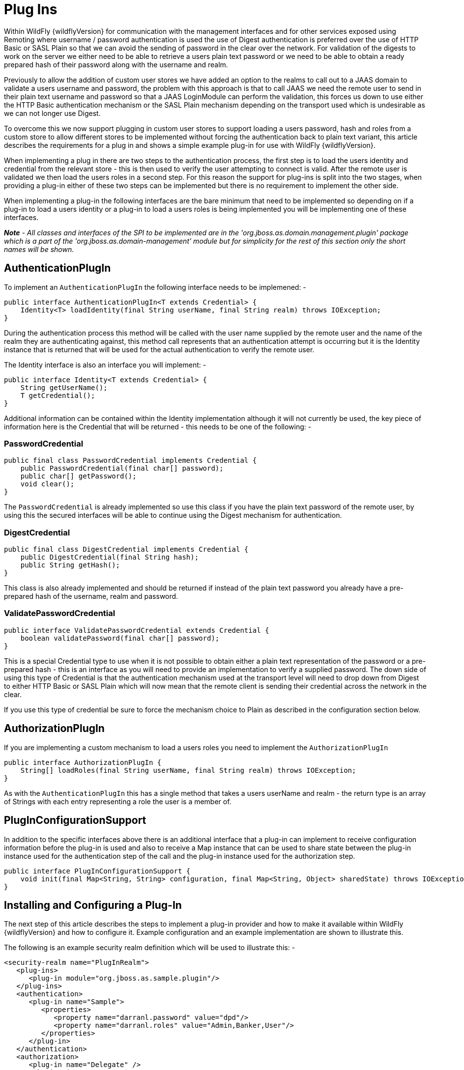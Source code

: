= Plug Ins

Within WildFly {wildflyVersion} for communication with the management interfaces and
for other services exposed using Remoting where username / password
authentication is used the use of Digest authentication is preferred
over the use of HTTP Basic or SASL Plain so that we can avoid the
sending of password in the clear over the network. For validation of the
digests to work on the server we either need to be able to retrieve a
users plain text password or we need to be able to obtain a ready
prepared hash of their password along with the username and realm.

Previously to allow the addition of custom user stores we have added an
option to the realms to call out to a JAAS domain to validate a users
username and password, the problem with this approach is that to call
JAAS we need the remote user to send in their plain text username and
password so that a JAAS LoginModule can perform the validation, this
forces us down to use either the HTTP Basic authentication mechanism or
the SASL Plain mechanism depending on the transport used which is
undesirable as we can not longer use Digest.

To overcome this we now support plugging in custom user stores to
support loading a users password, hash and roles from a custom store to
allow different stores to be implemented without forcing the
authentication back to plain text variant, this article describes the
requirements for a plug in and shows a simple example plug-in for use
with WildFly {wildflyVersion}.

When implementing a plug in there are two steps to the authentication
process, the first step is to load the users identity and credential
from the relevant store - this is then used to verify the user
attempting to connect is valid. After the remote user is validated we
then load the users roles in a second step. For this reason the support
for plug-ins is split into the two stages, when providing a plug-in
either of these two steps can be implemented but there is no requirement
to implement the other side.

When implementing a plug-in the following interfaces are the bare
minimum that need to be implemented so depending on if a plug-in to load
a users identity or a plug-in to load a users roles is being implemented
you will be implementing one of these interfaces.

*_Note_* _- All classes and interfaces of the SPI to be implemented are
in the 'org.jboss.as.domain.management.plugin' package which is a part
of the 'org.jboss.as.domain-management' module but for simplicity for
the rest of this section only the short names will be shown._

[[authenticationplugin]]
== AuthenticationPlugIn

To implement an `AuthenticationPlugIn` the following interface needs to
be implemened: -

[source, java]
----
public interface AuthenticationPlugIn<T extends Credential> {
    Identity<T> loadIdentity(final String userName, final String realm) throws IOException;
}
----

During the authentication process this method will be called with the
user name supplied by the remote user and the name of the realm they are
authenticating against, this method call represents that an
authentication attempt is occurring but it is the Identity instance that
is returned that will be used for the actual authentication to verify
the remote user.

The Identity interface is also an interface you will implement: -

[source, java]
----
public interface Identity<T extends Credential> {
    String getUserName();
    T getCredential();
}
----

Additional information can be contained within the Identity
implementation although it will not currently be used, the key piece of
information here is the Credential that will be returned - this needs to
be one of the following: -

=== PasswordCredential

[source, java]
----
public final class PasswordCredential implements Credential {
    public PasswordCredential(final char[] password);
    public char[] getPassword();
    void clear();
}
----

The `PasswordCredential` is already implemented so use this class if you
have the plain text password of the remote user, by using this the
secured interfaces will be able to continue using the Digest mechanism
for authentication.

[[digestcredential]]
=== DigestCredential

[source, java]
----
public final class DigestCredential implements Credential {
    public DigestCredential(final String hash);
    public String getHash();
}
----

This class is also already implemented and should be returned if instead
of the plain text password you already have a pre-prepared hash of the
username, realm and password.


=== ValidatePasswordCredential

[source, java]
----
public interface ValidatePasswordCredential extends Credential {
    boolean validatePassword(final char[] password);
}
----

This is a special Credential type to use when it is not possible to
obtain either a plain text representation of the password or a
pre-prepared hash - this is an interface as you will need to provide an
implementation to verify a supplied password. The down side of using
this type of Credential is that the authentication mechanism used at the
transport level will need to drop down from Digest to either HTTP Basic
or SASL Plain which will now mean that the remote client is sending
their credential across the network in the clear.

If you use this type of credential be sure to force the mechanism choice
to Plain as described in the configuration section below.

[[authorizationplugin]]
== AuthorizationPlugIn

If you are implementing a custom mechanism to load a users roles you
need to implement the `AuthorizationPlugIn`

[source, java]
----
public interface AuthorizationPlugIn {
    String[] loadRoles(final String userName, final String realm) throws IOException;
}
----

As with the `AuthenticationPlugIn` this has a single method that takes a
users userName and realm - the return type is an array of Strings with
each entry representing a role the user is a member of.

[[pluginconfigurationsupport]]
== PlugInConfigurationSupport

In addition to the specific interfaces above there is an additional
interface that a plug-in can implement to receive configuration
information before the plug-in is used and also to receive a Map
instance that can be used to share state between the plug-in instance
used for the authentication step of the call and the plug-in instance
used for the authorization step.

[source, java]
----
public interface PlugInConfigurationSupport {
    void init(final Map<String, String> configuration, final Map<String, Object> sharedState) throws IOException;
}
----

[[installing-and-configuring-a-plug-in]]
== Installing and Configuring a Plug-In

The next step of this article describes the steps to implement a plug-in
provider and how to make it available within WildFly {wildflyVersion} and how to
configure it. Example configuration and an example implementation are
shown to illustrate this.

The following is an example security realm definition which will be used
to illustrate this: -

[source, xml]
----
<security-realm name="PlugInRealm">
   <plug-ins>
      <plug-in module="org.jboss.as.sample.plugin"/>
   </plug-ins>
   <authentication>
      <plug-in name="Sample">
         <properties>
            <property name="darranl.password" value="dpd"/>
            <property name="darranl.roles" value="Admin,Banker,User"/>
         </properties>
      </plug-in>
   </authentication>
   <authorization>
      <plug-in name="Delegate" />
   </authorization>
</security-realm>
----

Before looking closely at the packaging and configuration there is one
more interface to implement and that is the `PlugInProvider` interface,
that interface is responsible for making PlugIn instances available at
runtime to handle the requests.

[[pluginprovider]]
=== PlugInProvider

[source, java]
----
public interface PlugInProvider {
    AuthenticationPlugIn<Credential> loadAuthenticationPlugIn(final String name);
    AuthorizationPlugIn loadAuthorizationPlugIn(final String name);
}
----

These methods are called with the name that is supplied in the plug-in
elements that are contained within the authentication and authorization
elements of the configuration, based on the sample configuration above
the loadAuthenticationPlugIn method will be called with a parameter of
'Sample' and the loadAuthorizationPlugIn method will be called with a
parameter of 'Delegate'.

Multiple plug-in providers may be available to the application server so
if a `PlugInProvider` implementation does not recognise a name then it
should just return null and the server will continue searching the other
providers. If a `PlugInProvider` does recognise a name but fails to
instantiate the PlugIn then a `RuntimeException` can be thrown to
indicate the failure.

As a server could have many providers registered it is recommended that
a naming convention including some form of hierarchy is used e.g. use
package style names to avoid conflicts.

For the example the implementation is as follows: -

[source, java]
----
public class SamplePluginProvider implements PlugInProvider {
 
    public AuthenticationPlugIn<Credential> loadAuthenticationPlugIn(String name) {
        if ("Sample".equals(name)) {
            return new SampleAuthenticationPlugIn();
        }
        return null;
    }
 
    public AuthorizationPlugIn loadAuthorizationPlugIn(String name) {
        if ("Sample".equals(name)) {
            return new SampleAuthenticationPlugIn();
        } else if ("Delegate".equals(name)) {
            return new DelegateAuthorizationPlugIn();
        }
        return null;
    }
}
----

The load methods are called for each authentication attempt but it will
be an implementation detail of the provider if it decides to return a
new instance of the provider each time - in this scenario as we also use
configuration and shared state then new instances of the implementations
make sense.

To load the provider use a ServiceLoader so within the META-INF/services
folder of the jar this project adds a file called '
`org.jboss.as.domain.management.plugin.PlugInProvider`' - this contains
a single entry which is the fully qualified class name of the
PlugInProvider implementation class.

[source, java]
----
org.jboss.as.sample.SamplePluginProvider
----

[[package-as-a-module]]
=== Package as a Module

To make the `PlugInProvider` available to the application it is bundled
as a module and added to the modules already shipped with WildFly {wildflyVersion}.

To add as a module we first need a `module.xml`: -

[source, xml]
----
<?xml version="1.0" encoding="UTF-8"?>
 
<module xmlns="urn:jboss:module:1.1" name="org.jboss.as.sample.plugin">
    <properties>
    </properties>
 
    <resources>
        <resource-root path="SamplePlugIn.jar"/>
    </resources>
 
    <dependencies>
        <module name="org.jboss.as.domain-management" />
    </dependencies>
</module>
----

The interfaces being implemented are in the '
`org.jboss.as.domain-management`' module so a dependency on that module
is defined, this `module.xml` is then placed in the '\{
`jboss.home}/modules/org/jboss/as/sample/plugin/main`'.

The compiled classed and `META-INF/services` as described above are
assembled into a jar called `SamplePlugIn.jar` and also placed into this
folder.

Looking back at the sample configuration at the top of the realm
definition the following element was added: -

[source, xml]
----
   <plug-ins>
      <plug-in module="org.jboss.as.sample.plugin"/>
   </plug-ins>
----

This element is used to list the modules that should be searched for
plug-ins. As plug-ins are loaded during the server start up this search
is a lazy search so don't expect a definition to a non existant module
or to a module that does not contain a plug-in to report an error.

[[the-authenticationplugin]]
=== The AuthenticationPlugIn

The example `AuthenticationPlugIn` is implemented as: -

[source, java]
----
public class SampleAuthenticationPlugIn extends AbstractPlugIn {
 
    private static final String PASSWORD_SUFFIX = ".password";
    private static final String ROLES_SUFFIX = ".roles";
    private Map<String, String> configuration;
 
    public void init(Map<String, String> configuration, Map<String, Object> sharedState) throws IOException {
        this.configuration = configuration;
        // This will allow an AuthorizationPlugIn to delegate back to this instance.
        sharedState.put(AuthorizationPlugIn.class.getName(), this);
    }
 
    public Identity loadIdentity(String userName, String realm) throws IOException {
        String passwordKey = userName + PASSWORD_SUFFIX;
        if (configuration.containsKey(passwordKey)) {
            return new SampleIdentity(userName, configuration.get(passwordKey));
        }
        throw new IOException("Identity not found.");
    }
 
    public String[] loadRoles(String userName, String realm) throws IOException {
        String rolesKey = userName + ROLES_SUFFIX;
        if (configuration.containsKey(rolesKey)) {
            String roles = configuration.get(rolesKey);
            return roles.split(",");
        } else {
            return new String[0];
        }
    }
 
    private static class SampleIdentity implements Identity {
        private final String userName;
        private final Credential credential;
 
        private SampleIdentity(final String userName, final String password) {
            this.userName = userName;
            this.credential = new PasswordCredential(password.toCharArray());
        }
 
        public String getUserName() {
            return userName;
        }
 
        public Credential getCredential() {
            return credential;
        }
    }
}
----

As you can see from this implementation there is also an additional
class being extended `AbstractPlugIn` - that is simply an abstract class
that implements the `AuthenticationPlugIn`, `AuthorizationPlugIn`, and
`PlugInConfigurationSupport` interfaces already. The properties that
were defined in the configuration are passed in as a Map and importantly
for this sample the plug-in adds itself to the shared state map.

[[the-authorizationplugin]]
=== The AuthorizationPlugIn

The example implementation of the authentication plug in is as follows:
-

[source, java]
----
public class DelegateAuthorizationPlugIn extends AbstractPlugIn {
 
    private AuthorizationPlugIn authorizationPlugIn;
 
    public void init(Map<String, String> configuration, Map<String, Object> sharedState) throws IOException {
        authorizationPlugIn = (AuthorizationPlugIn) sharedState.get(AuthorizationPlugIn.class.getName());
    }
 
    public String[] loadRoles(String userName, String realm) throws IOException {
        return authorizationPlugIn.loadRoles(userName, realm);
    }
 
}
----

This plug-in illustrates how two plug-ins can work together, by the
`AuthenticationPlugIn` placing itself in the shared state map it is
possible for the authorization plug-in to make use of it for the
loadRoles implementation.

Another option to consider to achieve similar behaviour could be to
provide an Identity implementation that also contains the roles and
place this in the shared state map - the `AuthorizationPlugIn` can
retrieve this and return the roles.

[[forcing-plain-text-authentication]]
=== Forcing Plain Text Authentication

As mentioned earlier in this article if the `ValidatePasswordCredential`
is going to be used then the authentication used at the transport level
needs to be forced from Digest authentication to plain text
authentication, this can be achieved by adding a mechanism attribute to
the plug-in definition within the authentication element i.e.

[source, xml]
----
  <authentication>
    <plug-in name="Sample" mechanism="PLAIN">
----
